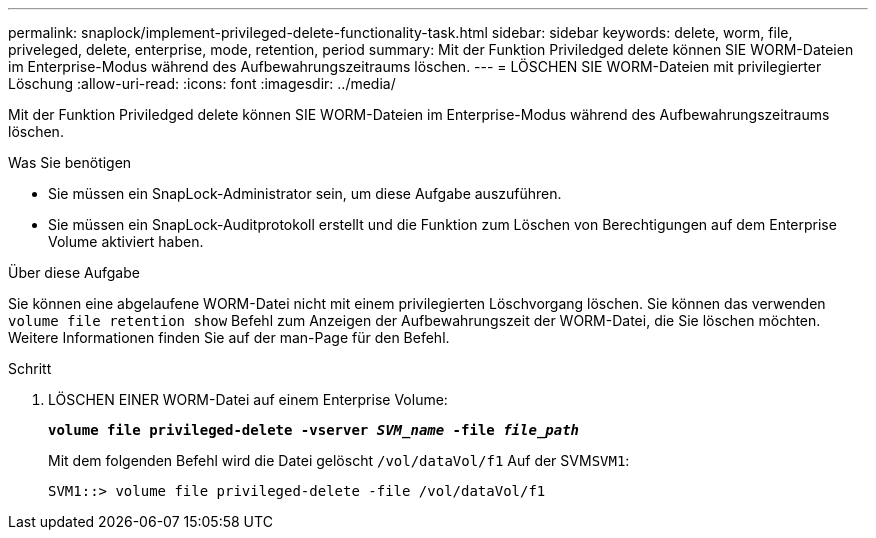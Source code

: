 ---
permalink: snaplock/implement-privileged-delete-functionality-task.html 
sidebar: sidebar 
keywords: delete, worm, file, priveleged, delete, enterprise, mode, retention, period 
summary: Mit der Funktion Priviledged delete können SIE WORM-Dateien im Enterprise-Modus während des Aufbewahrungszeitraums löschen. 
---
= LÖSCHEN SIE WORM-Dateien mit privilegierter Löschung
:allow-uri-read: 
:icons: font
:imagesdir: ../media/


[role="lead"]
Mit der Funktion Priviledged delete können SIE WORM-Dateien im Enterprise-Modus während des Aufbewahrungszeitraums löschen.

.Was Sie benötigen
* Sie müssen ein SnapLock-Administrator sein, um diese Aufgabe auszuführen.
* Sie müssen ein SnapLock-Auditprotokoll erstellt und die Funktion zum Löschen von Berechtigungen auf dem Enterprise Volume aktiviert haben.


.Über diese Aufgabe
Sie können eine abgelaufene WORM-Datei nicht mit einem privilegierten Löschvorgang löschen. Sie können das verwenden `volume file retention show` Befehl zum Anzeigen der Aufbewahrungszeit der WORM-Datei, die Sie löschen möchten. Weitere Informationen finden Sie auf der man-Page für den Befehl.

.Schritt
. LÖSCHEN EINER WORM-Datei auf einem Enterprise Volume:
+
`*volume file privileged-delete -vserver _SVM_name_ -file _file_path_*`

+
Mit dem folgenden Befehl wird die Datei gelöscht `/vol/dataVol/f1` Auf der SVM``SVM1``:

+
[listing]
----
SVM1::> volume file privileged-delete -file /vol/dataVol/f1
----

